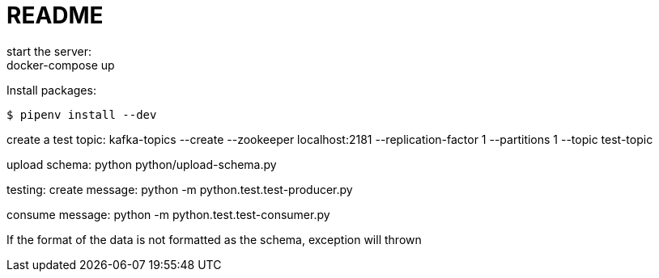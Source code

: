= README
start the server:
docker-compose up

Install packages:

[source,shell]
----
$ pipenv install --dev
----

create a test topic:
kafka-topics --create --zookeeper localhost:2181 --replication-factor 1 --partitions 1 --topic test-topic

upload schema:
python python/upload-schema.py 

testing:
create message:
python -m python.test.test-producer.py

consume message:
python -m python.test.test-consumer.py

If the format of the data is not formatted as the schema, exception will thrown


